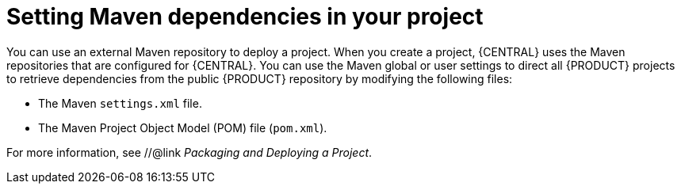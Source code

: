 [id='maven-repo-using-con']

= Setting Maven dependencies in your project

You can use an external Maven repository to deploy a project. When you create a project, {CENTRAL} uses the Maven repositories that are configured for {CENTRAL}. You can use the Maven global or user settings to direct all {PRODUCT} projects to retrieve dependencies from the public {PRODUCT} repository by modifying the following files:

* The Maven `settings.xml` file. 
* The Maven Project Object Model (POM) file (`pom.xml`).

For more information, see
 //@link _Packaging and Deploying a Project_. 
